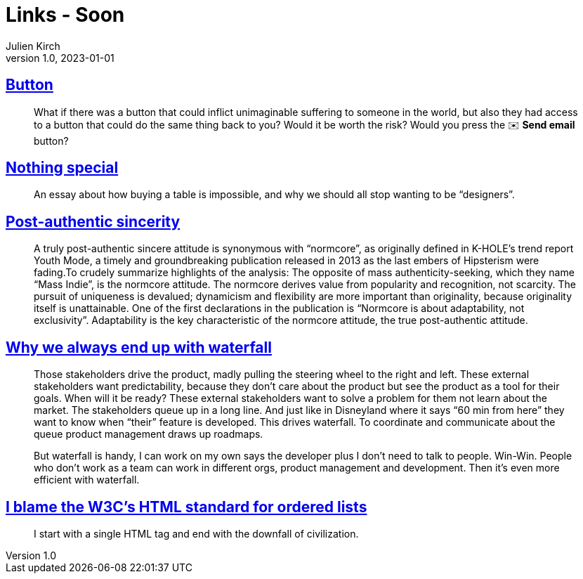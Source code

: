 = Links - Soon
Julien Kirch
v1.0, 2023-01-01
:article_lang: en
:figure-caption!:
:article_description: 

== link:https://cohost.org/love/post/2450234-what-if-there-was-a[Button]

[quote]
____
What if there was a button that could inflict unimaginable suffering to someone in the world, but also they had access to a button that could do the same thing back to you? Would it be worth the risk? Would you press the ✉️ **Send email** button?
____


== link:https://normadesign.it/en/log/nothing-special/[Nothing special]

[quote]
____
An essay about how buying a table is impossible, and why we should all stop wanting to be "`designers`".
____

== link:https://libbymarrs.net/post-authentic-sincerity/[Post-authentic sincerity]

[quote]
____
A truly post-authentic sincere attitude is synonymous with "`normcore`", as originally defined in K-HOLE’s trend report Youth Mode, a timely and groundbreaking publication released in 2013 as the last embers of Hipsterism were fading.To crudely summarize highlights of the analysis: The opposite of mass authenticity-seeking, which they name "`Mass Indie`", is the normcore attitude. The normcore derives value from popularity and recognition, not scarcity. The pursuit of uniqueness is devalued; dynamicism and flexibility are more important than originality, because originality itself is unattainable. One of the first declarations in the publication is "`Normcore is about adaptability, not exclusivity`". Adaptability is the key characteristic of the normcore attitude, the true post-authentic attitude.
____

== https://www.amazingcto.com/why-we-always-endup-with-waterfall-even-scrum/[Why we always end up with waterfall]

[quote]
____
Those stakeholders drive the product, madly pulling the steering wheel to the right and left. These external stakeholders want predictability, because they don’t care about the product but see the product as a tool for their goals. When will it be ready? These external stakeholders want to solve a problem for them not learn about the market. The stakeholders queue up in a long line. And just like in Disneyland where it says “60 min from here” they want to know when "`their`" feature is developed. This drives waterfall. To coordinate and communicate about the queue product management draws up roadmaps.
____

[quote]
____
But waterfall is handy, I can work on my own says the developer plus I don’t need to talk to people. Win-Win. People who don’t work as a team can work in different orgs, product management and development. Then it’s even more efficient with waterfall.
____

== https://siderea.dreamwidth.org/1819759.html[I blame the W3C's HTML standard for ordered lists]

[quote]
____
I start with a single HTML tag and end with the downfall of civilization.
____
